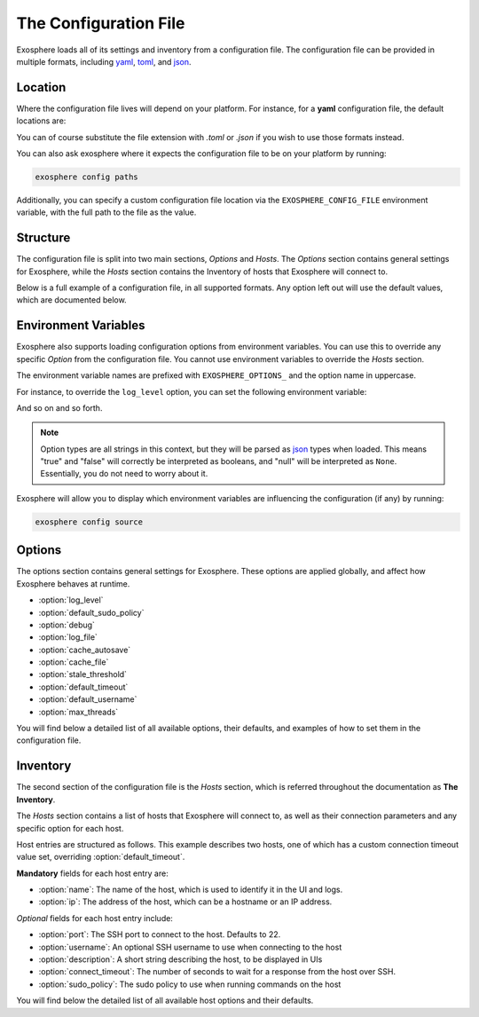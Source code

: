 The Configuration File
======================

Exosphere loads all of its settings and inventory from a configuration file.
The configuration file can be provided in multiple formats, including
`yaml`_, `toml`_, and `json`_.

Location
--------

Where the configuration file lives will depend on your platform.
For instance, for a **yaml** configuration file, the default locations are:

.. tabs::

    .. group-tab:: Linux, Unix

        ``~/.config/exosphere/config.yaml``

    .. group-tab:: MacOS

        ``~/Library/Application Support/exosphere/config.yaml``

    .. group-tab:: Windows

        ``%LOCALAPPDATA%\exosphere\config.yaml``

You can of course substitute the file extension with `.toml` or `.json` if you wish
to use those formats instead.

You can also ask exosphere where it expects the configuration file to be on your
platform by running:

.. code-block:: bash

    exosphere config paths

Additionally, you can specify a custom configuration file location via the
``EXOSPHERE_CONFIG_FILE`` environment variable, with the full path to the file
as the value.

Structure
---------

The configuration file is split into two main sections, `Options` and `Hosts`.
The `Options` section contains general settings for Exosphere, while the `Hosts`
section contains the Inventory of hosts that Exosphere will connect to.

Below is a full example of a configuration file, in all supported formats.
Any option left out will use the default values, which are documented below.

.. tabs::

    .. group-tab:: YAML

        .. literalinclude:: ../../examples/config.yaml

    .. group-tab:: TOML

        .. literalinclude:: ../../examples/config.toml

    .. group-tab:: JSON

        .. literalinclude:: ../../examples/config.json

Environment Variables
---------------------

Exosphere also supports loading configuration options from environment variables.
You can use this to override any specific `Option` from the configuration file.
You cannot use environment variables to override the `Hosts` section.

The environment variable names are prefixed with ``EXOSPHERE_OPTIONS_`` and
the option name in uppercase.

For instance, to override the ``log_level`` option, you can set the following
environment variable:

.. tabs::

    .. group-tab:: Unix/MacOS

        .. code-block:: shell

            export EXOSPHERE_OPTIONS_LOG_LEVEL="DEBUG"

    .. group-tab:: Windows/PowerShell

        .. code-block:: powershell

            $env:EXOSPHERE_OPTIONS_LOG_LEVEL = "DEBUG"

    .. group-tab:: Windows/cmd

        .. code-block:: batch

            set EXOSPHERE_OPTIONS_LOG_LEVEL=DEBUG


And so on and so forth.

.. admonition:: Note

    Option types are all strings in this context, but they will be parsed
    as `json`_ types when loaded. This means "true" and "false" will correctly
    be interpreted as booleans, and "null" will be interpreted as ``None``.
    Essentially, you do not need to worry about it.

Exosphere will allow you to display which environment variables are influencing
the configuration (if any) by running:

.. code-block:: shell

    exosphere config source


Options
-------

The options section contains general settings for Exosphere.
These options are applied globally, and affect how Exosphere behaves at runtime.

- :option:`log_level`
- :option:`default_sudo_policy`
- :option:`debug`
- :option:`log_file`
- :option:`cache_autosave`
- :option:`cache_file`
- :option:`stale_threshold`
- :option:`default_timeout`
- :option:`default_username`
- :option:`max_threads`

You will find below a detailed list of all available options, their defaults,
and examples of how to set them in the configuration file.


.. _log_level_option:

.. option:: log_level

    The logging level for Exosphere. This can be set to one of the following values,
    as a string:

    - DEBUG
    - INFO
    - WARNING
    - ERROR

    This controls the verbosity of the logs generated by Exosphere.

    **Default**: ``INFO``

    **Example**:

    .. tabs::

        .. group-tab:: YAML

            .. code-block:: yaml

                options:
                  log_level: DEBUG

        .. group-tab:: TOML

            .. code-block:: toml

                [options]
                log_level = "DEBUG"

        .. group-tab:: JSON

            .. code-block:: json

                {
                    "options": {
                        "log_level": "DEBUG"
                    }
                }

.. _default_sudo_policy_option:

.. option:: default_sudo_policy

    The global sudo policy to use when running commands on hosts.
    This can be set to one of the following values:

    - ``skip``: Do not run commands that require sudo at all
    - ``nopasswd``: Assume sudoers configuration allows running the provider
      commands without a password

    This controls how Exosphere will handle sudo permissions when running commands
    on hosts. The default is `skip`, which means Exosphere will not attempt to use
    sudo at all.

    If you want Exosphere to run commands that require elevated privileges at all,
    you must configure your sudoers file to allow the user Exosphere connects as
    to run those commands with ``NOPASSWD:`` in the sudoers file.

    More details on how to configure this can be found in the :doc:`connections` 
    documentation.

    .. admonition:: Note

        Depending your used Providers, you may not need to configure this at all!
        See the :doc:`providers` documentation for more details.

        This is the global value that, by default, applies to all hosts.
        It can be overridden on a per-host basis in the inventory, inside
        the `hosts` section, via :option:`sudo_policy`.


    **Default**: ``skip``

    **Example**:

    .. tabs::

        .. group-tab:: YAML

            .. code-block:: yaml

                options:
                  sudo_policy: nopasswd

        .. group-tab:: TOML

            .. code-block:: toml

                [options]
                sudo_policy = "nopasswd"

        .. group-tab:: JSON

            .. code-block:: json

                {
                    "options": {
                        "sudo_policy": "nopasswd"
                    }
                }

.. _debug_option:

.. option:: debug

    Enable debug mode, which sets the root logger to DEBUG level.
    This is useful for development and debugging purposes, if you also
    want to see debug logs from libraries and other components.

    Normally, there's very little reason to enable this unless you are
    actively developing Exosphere or troubleshooting a specific issue.

    .. caution::

        Enabling debug mode will absolutely flood your logs with
        debug messages from both Exosphere and *all* of its dependencies.
        We do not recommend enabling this unless you know what you are doing.

        You probably want to set :option:`log_level` to ``DEBUG`` instead.

    **Default**: ``false``

    **Example**:

    .. tabs::

        .. group-tab:: YAML

            .. code-block:: yaml

                options:
                  debug: true

        .. group-tab:: TOML

            .. code-block:: toml

                [options]
                debug = true

        .. group-tab:: JSON

            .. code-block:: json

                {
                    "options": {
                        "debug": true
                    }
                }

.. _log_file_option:

.. option:: log_file

    A filesystem path to a file where Exosphere will write logs.
    If not set, Exosphere will use the platform default location for logs.

    You can set this to any valid path on your filesystem where you have
    write permissions.

    **Default**: (Platform Default)

    **Example**:

    .. tabs::

        .. group-tab:: YAML

            .. code-block:: yaml

                options:
                  log_file: /home/alice/tmp/exosphere.log

        .. group-tab:: TOML

            .. code-block:: toml

                [options]
                log_file = "/home/alice/exosphere.log"

        .. group-tab:: JSON

            .. code-block:: json

                {
                    "options": {
                        "log_file": "/home/alice/exosphere.log"
                    }
                }

.. _cache_autosave_option:

.. option:: cache_autosave

    Automatically save the state to disk when changes are made.
    This is on by default, and probably should not be turned off
    unless you have a very specific reason to do so.

    If this is disabled, you will need to manually save the state
    with ``inventory save`` from the interactive mode for changes 
    to systems state to persist across executions.

    See :doc:`cachefile` for more details on the cache file

    .. caution::

        Note that a manual save can only be done in interactive mode.
        Running Exosphere in non-interactive mode with this option disabled
        will not save the state at all between executions.


    **Default**: ``true``

    **Example**:

    .. tabs::

        .. group-tab:: YAML

            .. code-block:: yaml

                options:
                  cache_autosave: false

        .. group-tab:: TOML

            .. code-block:: toml

                [options]
                cache_autosave = false

        .. group-tab:: JSON

            .. code-block:: json

                {
                    "options": {
                        "cache_autosave": false
                    }
                }

.. _cache_file_option:

.. option:: cache_file

    A filesystem path to a file where Exosphere will store the state of the inventory.
    If not set, Exosphere will use the platform default location for the cache file.

    This file is used to persist the state of the inventory across executions,
    including the results of discovery, host updates, last check times, and more.

    The file is lzma compressed to save space, and is not human readable.

    It can be cleared with the ``exosphere inventory clear`` command, without
    having to delete the file manually.

    See :doc:`cachefile` for more details on the cache file

    **Default**: (Platform Default)

    **Example**:

    .. tabs::

        .. group-tab:: YAML

            .. code-block:: yaml

                options:
                  cache_file: /home/alice/tmp/exosphere.db

        .. group-tab:: TOML

            .. code-block:: toml

                [options]
                cache_file = "/home/alice/tmp/exosphere.db"

        .. group-tab:: JSON

            .. code-block:: json

                {
                    "options": {
                        "cache_file": "/home/alice/tmp/exosphere.db"
                    }
                }

.. _stale_threshold_option:

.. option:: stale_threshold

    The number of seconds after which a host data is considered stale.

    If a host has not been refreshed in this many seconds, an asterisk or
    similar flag will be shown in the UIs to indicated that the update count
    may not be accurate, and that the host should be refreshed.

    The default is 24 hours, which is reasonable, but you may want a shorter
    or longer span of time depending on your environment.

    **Default**: ``86400`` (24 hours)

    **Example**:

    .. tabs::

        .. group-tab:: YAML

            .. code-block:: yaml

                options:
                  stale_threshold: 3600  # 1 hour

        .. group-tab:: TOML

            .. code-block:: toml

                [options]
                stale_threshold = 3600  # 1 hour

        .. group-tab:: JSON

            .. code-block:: json

                {
                    "options": {
                        "stale_threshold": 3600
                    }
                }

.. _default_timeout_option:

.. option:: default_timeout

    The number of seconds to wait for a response for a host over ssh.

    This is the maximum time Exosphere will wait for a response from a host
    before timing out, flagging the host as offline, or raising an error condition.

    This is useful for hosts that may be slow to respond, or if you have
    a large number of hosts and want to avoid long delays on That One Host.

    .. admonition:: Note

        This is the global value that, by default, applies to all hosts.
        It can be overridden on a per-host basis in the inventory, inside
        the `hosts` section, via :option:`connect_timeout`.


    **Default**: ``10`` (seconds)

    **Example**:

    .. tabs::

        .. group-tab:: YAML

            .. code-block:: yaml

                options:
                  default_timeout: 60  # 1 minute

        .. group-tab:: TOML

            .. code-block:: toml

                [options]
                default_timeout = 60  # 1 minute

        .. group-tab:: JSON

            .. code-block:: json

                {
                    "options": {
                        "default_timeout": 60
                    }
                }

.. _default_username_option:

.. option:: default_username

    The default SSH username to use when connecting to hosts.
    This is useful if you have a common username across all hosts,
    and do not want to specify it for each host in the inventory.

    If not set, Exosphere will try to use the current user's username
    on the system where Exosphere is running.

    .. admonition:: Note

        This is the global value that, by default, applies to all hosts.
        It can be overridden on a per-host basis in the inventory, inside
        the `hosts` section, via :option:`username`.

    **Default**: ``None`` (Current user's username)

    **Example**:

    .. tabs::

        .. group-tab:: YAML

            .. code-block:: yaml

                options:
                  default_username: alice  # Use 'alice' as the default SSH username

        .. group-tab:: TOML

            .. code-block:: toml

                [options]
                default_username = "alice"  # Use 'alice' as the default SSH username

        .. group-tab:: JSON

            .. code-block:: json

                {
                    "options": {
                        "default_username": "alice"
                    }
                }

.. _max_threads_option:

.. option:: max_threads

    The maximum number of threads to use for parallel operations.

    This is the maximum number of threads Exosphere will use for parallel
    operations, such as discovery, ping, checking for updates or refreshing catalogs.

    This can be useful to limit the number of concurrent operations, especially
    in environments with many hosts, to avoid overwhelming the network or the computer
    where you are running Exosphere.

    The default is a generous 15 threads, which you may want to lower depending on
    your context.

    **Default**: ``15``

    **Example**:

    .. tabs::

        .. group-tab:: YAML

            .. code-block:: yaml

                options:
                  max_threads: 5  # Limit parallel actions to 5 threads

        .. group-tab:: TOML

            .. code-block:: toml

                [options]
                max_threads = 5  # Limit parallel actions to 5 threads

        .. group-tab:: JSON

            .. code-block:: json

                {
                    "options": {
                        "max_threads": 5
                    }
                }

Inventory
---------

The second section of the configuration file is the `Hosts` section, which is
referred throughout the documentation as **The Inventory**.

The `Hosts` section contains a list of hosts that Exosphere will connect to, as well
as their connection parameters and any specific option for each host.

Host entries are structured as follows. This example describes two hosts, one of which
has a custom connection timeout value set, overriding :option:`default_timeout`.

.. tabs::
    .. group-tab:: YAML

        .. code-block:: yaml

            hosts:
              - name: myhost
                ip: myhost.example.com
              - name: anotherhost
                ip: 127.0.1.8
                connect_timeout: 30 

    .. group-tab:: TOML

        .. code-block:: toml

            [[hosts]]
            name = "myhost"
            ip = "myhost.example.com"

            [[hosts]]
            name = "anotherhost"
            ip = "127.0.1.8"
            connect_timeout = 30


    .. group-tab:: JSON

        .. code-block:: json

            {
                "hosts": [
                    {
                        "name": "myhost",
                        "ip": "myhost.example.com"
                    },
                    {
                        "name": "anotherhost",
                        "ip": "127.0.1.8",
                        "connect_timeout": 30
                    }
                ]
            }

.. _hosts_options_section:

**Mandatory** fields for each host entry are:

- :option:`name`: The name of the host, which is used to identify it in the UI and logs.
- :option:`ip`: The address of the host, which can be a hostname or an IP address.

*Optional* fields for each host entry include:

- :option:`port`: The SSH port to connect to the host. Defaults to 22.
- :option:`username`: An optional SSH username to use when connecting to the host
- :option:`description`: A short string describing the host, to be displayed in UIs
- :option:`connect_timeout`: The number of seconds to wait for a response from the host over SSH.
- :option:`sudo_policy`: The sudo policy to use when running commands on the host

You will find below the detailed list of all available host options and their defaults.

.. option:: name

    The name of the host, which uniquely identifies the host within the inventory.
    It is recommended that you keep this to a short string, and not a fully qualified domain name,
    although it can be arbitrary.

    .. attention::

        The **name** field has a unicity constraint within the inventory!
        You cannot have two hosts with the same name value, and Exosphere will
        inform you of this if it is the case, before promptly refusing to load the
        configuration file.

    **Mandatory**: Yes

    **Example**:

    .. tabs::

        .. group-tab:: YAML

            .. code-block:: yaml

                hosts:
                  - name: myhost

        .. group-tab:: TOML

            .. code-block:: toml

                [[hosts]]
                name = "myhost"

        .. group-tab:: JSON

            .. code-block:: json

                {
                    "hosts": [
                        {
                            "name": "myhost"
                        }
                    ]
                }

.. option:: ip

    The IP address or hostname of the host to connect to over ssh
    This can be a fully qualified domain name, an IP address, or a short hostname,
    so long as it resolves.
    It is recommended that you use a fully qualified domain name or an IP address
    to avoid issues with DNS resolution.

    **Mandatory**: Yes

    **Example**:

    .. tabs::

        .. group-tab:: YAML

            .. code-block:: yaml

                hosts:
                  - name: myhost
                    ip: myhost.example.com

        .. group-tab:: TOML

            .. code-block:: toml

                [[hosts]]
                name = "myhost"
                ip = "myhost.example.com"

        .. group-tab:: JSON

            .. code-block:: json

                {
                    "hosts": [
                        {
                            "name": "myhost",
                            "ip": "myhost.example.com"
                        }
                    ]
                }

.. option:: port

    The SSH port to connect to the host. This is optional, and defaults to 22.
    If your host uses a different port for SSH, you can specify it here.

    **Default**: ``22``

    **Example**:

    .. tabs::

        .. group-tab:: YAML

            .. code-block:: yaml

                hosts:
                  - name: myhost
                    ip: myhost.example.com
                    port: 2222

        .. group-tab:: TOML

            .. code-block:: toml

                [[hosts]]
                name = "myhost"
                ip = "myhost.example.com"
                port = 2222

        .. group-tab:: JSON

            .. code-block:: json

                {
                    "hosts": [
                        {
                            "name": "myhost",
                            "ip": "myhost.example.com",
                            "port": 2222
                        }
                    ]
                }

.. option:: username

    An optional SSH username to use when connecting to the host.

    .. admonition:: Note

        This option has precedence over :option:`default_username`

    This is useful if you need to connect to a particular host with a different
    user than the one you are running Exosphere as, or the one configured
    globally in :option:`default_username`.

    **Default**: Current user's username

    **Example**:

    .. tabs::

        .. group-tab:: YAML

            .. code-block:: yaml

                hosts:
                  - name: myhost
                    ip: myhost.example.com
                    username: alice

        .. group-tab:: TOML

            .. code-block:: toml

                [[hosts]]
                name = "myhost"
                ip = "myhost.example.com"
                username = "alice"

        .. group-tab:: JSON

            .. code-block:: json

                {
                    "hosts": [
                        {
                            "name": "myhost",
                            "ip": "myhost.example.com",
                            "username": "alice"
                        }
                    ]
                }

.. option:: description

    A short string describing the host, to be displayed in UIs.
    This is optional, but can be useful to provide additional context
    about the host, such as its role or purpose.

    **Default**: `None`

    **Example**:

    .. tabs::

        .. group-tab:: YAML

            .. code-block:: yaml

                hosts:
                  - name: myhost
                    ip: myhost.example.com
                    description: "Web Server"

        .. group-tab:: TOML

            .. code-block:: toml

                [[hosts]]
                name = "myhost"
                ip = "myhost.example.com"
                description = "Web Server"

        .. group-tab:: JSON

            .. code-block:: json

                {
                    "hosts": [
                        {
                            "name": "myhost",
                            "ip": "myhost.example.com",
                            "description": "Web Server"
                        }
                    ]
                }

.. option:: connect_timeout

    The number of seconds to wait for a response from the host over SSH.
    This is optional, and defaults to the value set in :option:`default_timeout`.

    If you have hosts that are particularly slow to respond, you can increase this value
    on a per-host basis.

    **Default**: Value of :option:`default_timeout`

    **Example**:

    .. tabs::

        .. group-tab:: YAML

            .. code-block:: yaml

                hosts:
                  - name: myhost
                    ip: myhost.example.com
                    connect_timeout: 30  # 30 seconds

        .. group-tab:: TOML

            .. code-block:: toml

                [[hosts]]
                name = "myhost"
                ip = "myhost.example.com"
                connect_timeout = 30  # 30 seconds

        .. group-tab:: JSON

            .. code-block:: json

                {
                    "hosts": [
                        {
                            "name": "myhost",
                            "ip": "myhost.example.com",
                            "connect_timeout": 30
                        }
                    ]
                }

.. option:: sudo_policy

    The sudo policy to use when running commands on the host.
    
    .. admonition:: Note

        This option has precedence over the global option,
        see :option:`default_sudo_policy` for documentation and
        usage details.


    **Default**: Value of :option:`default_sudo_policy`

    **Example**:

    .. tabs::

        .. group-tab:: YAML

            .. code-block:: yaml

                hosts:
                  - name: myhost
                    ip: myhost.example.com
                    sudo_policy: nopasswd

        .. group-tab:: TOML

            .. code-block:: toml

                [[hosts]]
                name = "myhost"
                ip = "myhost.example.com"
                sudo_policy = "nopasswd"

        .. group-tab:: JSON

            .. code-block:: json

                {
                    "hosts": [
                        {
                            "name": "myhost",
                            "ip": "myhost.example.com",
                            "sudo_policy": "nopasswd"
                        }
                    ]
                }

.. _yaml: https://yaml.org/
.. _toml: https://toml.io/
.. _json: https://www.json.org/
